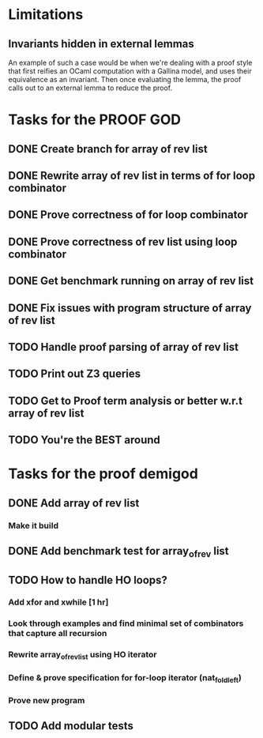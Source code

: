* Limitations
** Invariants hidden in external lemmas
An example of such a case would be when we're dealing with a proof
style that first reifies an OCaml computation with a Gallina model,
and uses their equivalence as an invariant. Then once evaluating the
lemma, the proof calls out to an external lemma to reduce the proof.
* Tasks for the PROOF GOD
** DONE Create branch for array of rev list
CLOSED: [2022-09-28 Wed 03:13]
** DONE Rewrite array of rev list in terms of for loop combinator
CLOSED: [2022-09-28 Wed 03:35]
** DONE Prove correctness of for loop combinator
CLOSED: [2022-09-28 Wed 04:03]
** DONE Prove correctness of rev list using loop combinator
CLOSED: [2022-09-28 Wed 06:08]
** DONE Get benchmark running on array of rev list
CLOSED: [2022-09-28 Wed 06:15]
** DONE Fix issues with program structure of array of rev list 
CLOSED: [2022-09-28 Wed 06:18]
** TODO Handle proof parsing of array of rev list
** TODO Print out Z3 queries
** TODO Get to Proof term analysis or better w.r.t array of rev list
** TODO You're the BEST around

* Tasks for the proof demigod
** DONE Add array of rev list
CLOSED: [2022-09-27 Tue 16:35]
*** Make it build
** DONE Add benchmark test for array_of_rev list
CLOSED: [2022-09-27 Tue 17:02]
** TODO How to handle HO loops?
*** Add xfor and xwhile [1 hr]
*** Look through examples and find minimal set of combinators that capture all recursion
*** Rewrite array_of_rev_list using HO iterator
*** Define & prove specification for for-loop iterator (nat_fold_left)
*** Prove new program
** TODO Add modular tests
